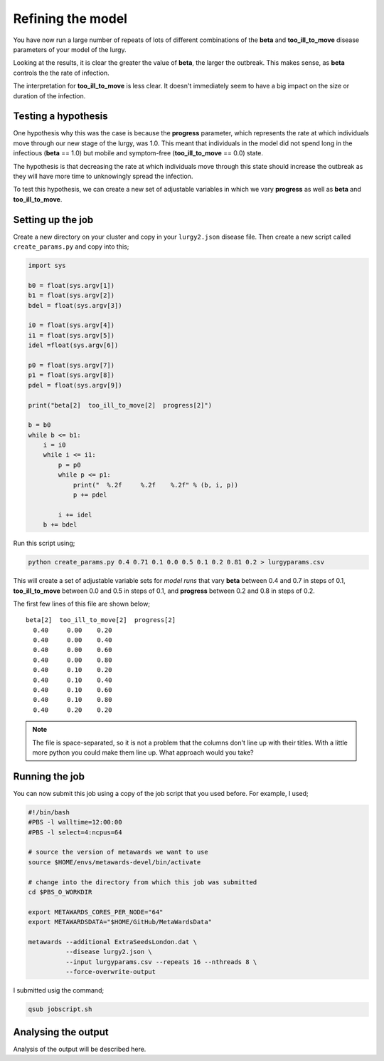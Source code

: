 ==================
Refining the model
==================

You have now run a large number of repeats of lots of different combinations
of the **beta** and **too_ill_to_move** disease parameters of your model
of the lurgy.

Looking at the results, it is clear the greater the value of **beta**,
the larger the outbreak. This makes sense, as **beta** controls the
the rate of infection.

The interpretation for **too_ill_to_move** is less clear. It doesn't
immediately seem to have a big impact on the size or duration of the
infection.

Testing a hypothesis
--------------------

One hypothesis why this was the case is because the **progress** parameter,
which represents the rate at which individuals move through our new
stage of the lurgy, was 1.0. This meant that individuals in the model
did not spend long in the infectious (**beta** == 1.0) but mobile and
symptom-free (**too_ill_to_move** == 0.0) state.

The hypothesis is that decreasing the rate at which individuals move
through this state should increase the outbreak as they will have more
time to unknowingly spread the infection.

To test this hypothesis, we can create a new set of adjustable variables
in which we vary **progress** as well as **beta** and **too_ill_to_move**.

Setting up the job
------------------

Create a new directory on your cluster and copy in your ``lurgy2.json``
disease file. Then create a new script called ``create_params.py`` and
copy into this;

.. code-block:: python

  import sys

  b0 = float(sys.argv[1])
  b1 = float(sys.argv[2])
  bdel = float(sys.argv[3])

  i0 = float(sys.argv[4])
  i1 = float(sys.argv[5])
  idel =float(sys.argv[6])

  p0 = float(sys.argv[7])
  p1 = float(sys.argv[8])
  pdel = float(sys.argv[9])

  print("beta[2]  too_ill_to_move[2]  progress[2]")

  b = b0
  while b <= b1:
      i = i0
      while i <= i1:
          p = p0
          while p <= p1:
              print("  %.2f     %.2f    %.2f" % (b, i, p))
              p += pdel

          i += idel
      b += bdel

Run this script using;

.. code-block:: bash

  python create_params.py 0.4 0.71 0.1 0.0 0.5 0.1 0.2 0.81 0.2 > lurgyparams.csv

This will create a set of adjustable variable sets for *model runs* that
vary **beta** between 0.4 and 0.7 in steps of 0.1,
**too_ill_to_move** between 0.0 and 0.5 in steps of 0.1, and
**progress** between 0.2 and 0.8 in steps of 0.2.

The first few lines of this file are shown below;

::

  beta[2]  too_ill_to_move[2]  progress[2]
    0.40     0.00    0.20
    0.40     0.00    0.40
    0.40     0.00    0.60
    0.40     0.00    0.80
    0.40     0.10    0.20
    0.40     0.10    0.40
    0.40     0.10    0.60
    0.40     0.10    0.80
    0.40     0.20    0.20

.. note::
  The file is space-separated, so it is not a problem that the columns
  don't line up with their titles. With a little more python you could
  make them line up. What approach would you take?

Running the job
---------------

You can now submit this job using a copy of the job script that you used
before. For example, I used;

.. code-block:: bash

  #!/bin/bash
  #PBS -l walltime=12:00:00
  #PBS -l select=4:ncpus=64

  # source the version of metawards we want to use
  source $HOME/envs/metawards-devel/bin/activate

  # change into the directory from which this job was submitted
  cd $PBS_O_WORKDIR

  export METAWARDS_CORES_PER_NODE="64"
  export METAWARDSDATA="$HOME/GitHub/MetaWardsData"

  metawards --additional ExtraSeedsLondon.dat \
            --disease lurgy2.json \
            --input lurgyparams.csv --repeats 16 --nthreads 8 \
            --force-overwrite-output

I submitted usig the command;

.. code-block:: bash

  qsub jobscript.sh

Analysing the output
--------------------

Analysis of the output will be described here.
